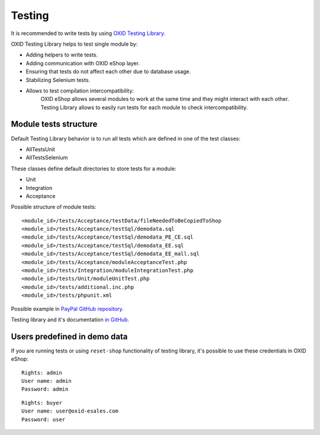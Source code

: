 .. _test_module-20170217:

Testing
=======

It is recommended to write tests by using `OXID Testing Library. <https://github.com/OXID-eSales/testing_library/>`__

OXID Testing Library helps to test single module by:

- Adding helpers to write tests.
- Adding communication with OXID eShop layer.
- Ensuring that tests do not affect each other due to database usage.
- Stabilizing Selenium tests.
- Allows to test compilation intercompatibility:
    OXID eShop allows several modules to work at the same time and they might interact with each other.
    Testing Library allows to easily run tests for each module to check intercompatibility.

Module tests structure
----------------------

Default Testing Library behavior is to run all tests which are defined in one of the test classes:

- AllTestsUnit
- AllTestsSelenium

These classes define default directories to store tests for a module:

- Unit
- Integration
- Acceptance

Possible structure of module tests:

::

  <module_id>/tests/Acceptance/testData/fileNeededToBeCopiedToShop
  <module_id>/tests/Acceptance/testSql/demodata.sql
  <module_id>/tests/Acceptance/testSql/demodata_PE_CE.sql
  <module_id>/tests/Acceptance/testSql/demodata_EE.sql
  <module_id>/tests/Acceptance/testSql/demodata_EE_mall.sql
  <module_id>/tests/Acceptance/moduleAcceptanceTest.php
  <module_id>/tests/Integration/moduleIntegrationTest.php
  <module_id>/tests/Unit/moduleUnitTest.php
  <module_id>/tests/additional.inc.php
  <module_id>/tests/phpunit.xml

Possible example in `PayPal GitHub repository. <https://github.com/OXID-eSales/paypal/tree/a4770a7da0d1b13dc4e8be4f8bc30abf7d418d03/tests>`__

Testing library and it's documentation `in GitHub. <https://github.com/OXID-eSales/testing_library/>`__

Users predefined in demo data
-----------------------------

If you are running tests or using ``reset-shop`` functionality of testing library, it's possible to use these credentials
in OXID eShop:

::

  Rights: admin
  User name: admin
  Password: admin

::

   Rights: buyer
   User name: user@oxid-esales.com
   Password: user
